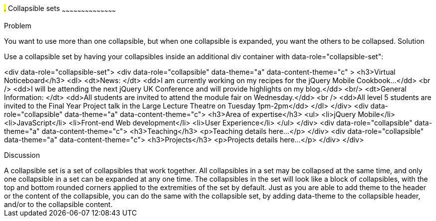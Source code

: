 ////

Recipe for collapsible sets

Author: Anne-Gaelle Colom <coloma@westminster.ac.uk>
TO DO: Complete solution and add full code and screen shots
////

#.# Collapsible sets
~~~~~~~~~~~~~~~~~~~~~~~~~~~~~~~~~~~~~~~~~~

Problem
++++++++++++++++++++++++++++++++++++++++++++
You want to use more than one collapsible, but when one collapsible is expanded, you want the others to be collapsed.

Solution
++++++++++++++++++++++++++++++++++++++++++++
Use a collapsible set by having your collapsibles inside an additional div container with data-role="collapsible-set": 


<div data-role="collapsible-set">
	<div data-role="collapsible" data-theme="a" data-content-theme="c" >
		<h3>Virtual Noticeboard</h3>
		<dl>
			<dt>News: </dt>
			<dd>I am currently working on my recipes for the jQuery Mobile Cookbook...</dd>
			<br />
			<dd>I will be attending the next jQuery UK Conference and will provide highlights on my blog.</dd>
			<br/>
			<dt>General Information: </dt>
			<dd>All students are invited to attend the module fair on Wednesday.</dd>
			<br />
			<dd>All level 5 students are invited to the Final Year Project talk in the Large Lecture Theatre on Tuesday 1pm-2pm</dd>
		</dl>
	</div>
	<div data-role="collapsible" data-theme="a" data-content-theme="c">
		<h3>Area of expertise</h3>
		<ul>
			<li>jQuery Mobile</li>
			<li>JavaScript</li>
			<li>Front-end Web development</li>
			<li>User Experience</li>
		</ul>
	</div>
	<div data-role="collapsible" data-theme="a" data-content-theme="c">
		<h3>Teaching</h3>
		<p>Teaching details here...</p>
	</div>
	<div data-role="collapsible" data-theme="a" data-content-theme="c">
		<h3>Projects</h3>
		<p>Projects details here...</p>
	</div>
</div>


Discussion
++++++++++++++++++++++++++++++++++++++++++++
A collapsible set is a set of collapsibles that work together. All collapsibles in a set may be collapsed at the same time, and only one collapsible in a set can be expanded at any one time. The collapsibles in the set will look like a block of collapsibles, with the top and bottom rounded corners applied to the extremities of the set by default. 

Just as you are able to add theme to the header or the content of the collapsible, you can do the same with the collapsible set, by adding data-theme to the collapsible header, and/or to the collapsible content.
